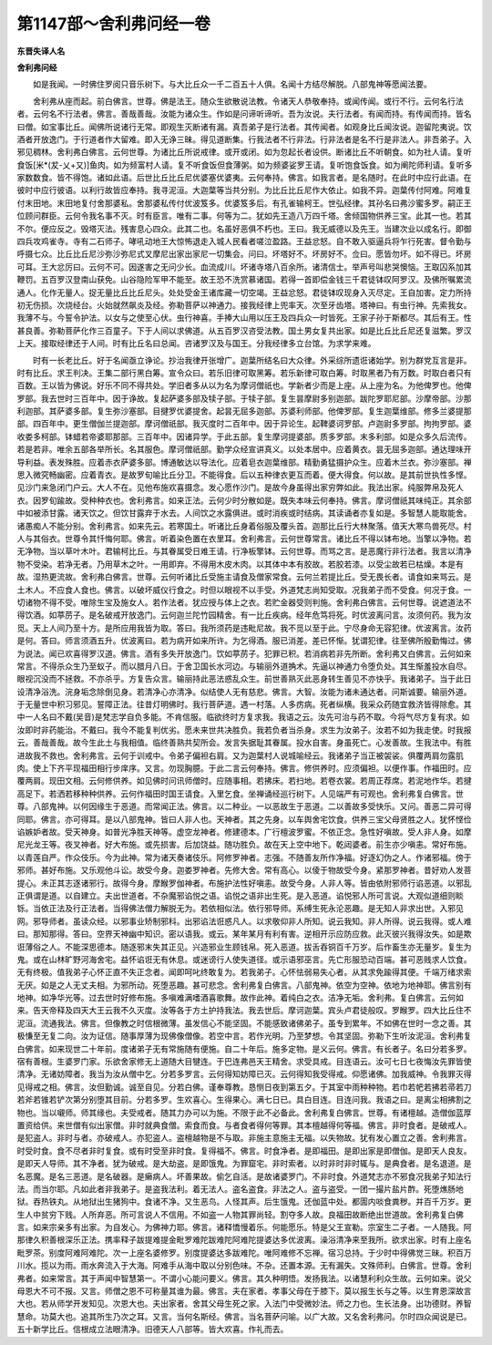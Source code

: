 第1147部～舍利弗问经一卷
============================

**东晋失译人名**

**舍利弗问经**


　　如是我闻。一时佛住罗阅只音乐树下。与大比丘众一千二百五十人俱。名闻十方结尽解脱。八部鬼神等愿闻法要。

　　舍利弗从座而起。前白佛言。世尊。佛是法王。随众生欲散说法教。令诸天人恭敬奉持。或闻传闻。或行不行。云何名行法者。云何名不行法者。佛言。善哉善哉。汝能为诸众生。作如是问谛听谛听。吾为汝说。夫行法者。有闻而持。有传闻而持。皆名曰僧。如宝事比丘。闻佛所说诸行无常。即观生灭断诸有漏。真吾弟子是行法者。其传闻者。如观身比丘闻汝说。迦留陀夷说。饮酒者开放逸门。于行道者作大留难。即入无诤三昧。得见道断集。行我法者不行非法。行非法者是名不行是非法人。非吾弟子。入邪见稠林。舍利弗白佛言。云何世尊。为诸比丘所说戒律。或开或闭。如为忽起长者设供。断诸比丘不听朝食。如为社人请。复听食饭[米*(犮-乂+又)]鱼肉。如为频富村人请。复不听食饭但食薄粥。如为频婆娑罗王请。复听饱食饭食。如为阐陀师利请。复听多家数数食。皆不得饱。诸如此语。后世比丘比丘尼优婆塞优婆夷。云何奉持。佛言。如我言者。是名随时。在此时中应行此语。在彼时中应行彼语。以利行故皆应奉持。我寻泥洹。大迦葉等当共分别。为比丘比丘尼作大依止。如我不异。迦葉传付阿难。阿难复付末田地。末田地复付舍那婆私。舍那婆私传付优波笈多。优婆笈多后。有孔雀输柯王。世弘经律。其孙名曰弗沙蜜多罗。嗣正王位顾问群臣。云何令我名事不灭。时有臣言。唯有二事。何等为二。犹如先王造八万四千塔。舍倾国物供养三宝。此其一也。若其不尔。便应反之。毁塔灭法。残害息心四众。此其二也。名虽好恶俱不朽也。王曰。我无威德以及先王。当建次业以成名行。即御四兵攻鸡雀寺。寺有二石师子。哮吼动地王大惊怖退走入城人民看者嗟泣盈路。王益忿怒。自不敢入驱逼兵将乍行死害。督令勤与呼摄七众。比丘比丘尼沙弥沙弥尼式叉摩尼出家出家尼一切集会。问曰。坏塔好不。坏房好不。佥曰。愿皆勿坏。如不得已。坏房可耳。王大忿厉曰。云何不可。因遂害之无问少长。血流成川。坏诸寺塔八百余所。诸清信士。举声号叫悲哭懊恼。王取囚系加其鞭罚。五百罗汉登南山获免。山谷隐险军甲不能至。故王恐不洗赏慕诸国。若得一首即偿金钱三千君徒钵叹阿罗汉。及佛所嘱累流通人。化作无量人。捉无量比丘比丘尼头。处处受金王诸库藏一切空竭。王益忿怒。君徒钵叹现身入灭尽定。王自加害。定力所持初无伤损。次烧经台。火始就然飙炎及经。弥勒菩萨以神通力。接我经律上兜率天。次至牙齿塔。塔神曰。有虫行神。先索我女。我薄不与。今誓令护法。以女与之使至心伏。虫行神喜。手捧大山用以压王及四兵众一时皆死。王家子孙于斯都尽。其后有王。性甚良善。弥勒菩萨化作三百童子。下于人间以求佛道。从五百罗汉咨受法教。国土男女复共出家。如是比丘比丘尼还复滋繁。罗汉上天。接取经律还于人间。时有比丘名曰总闻。咨诸罗汉及与国王。分我经律多立台馆。为求学来难。

　　时有一长老比丘。好于名闻亟立诤论。抄治我律开张增广。迦葉所结名曰大众律。外采综所遗诳诸始学。别为群党互言是非。时有比丘。求王判决。王集二部行黑白筹。宣令众曰。若乐旧律可取黑筹。若乐新律可取白筹。时取黑者乃有万数。时取白者只有百数。王以皆为佛说。好乐不同不得共处。学旧者多从以为名为摩诃僧祇也。学新者少而是上座。从上座为名。为他俾罗也。他俾罗部。我去世时三百年中。因于诤故。复起萨婆多部及犊子部。于犊子部。复生昙摩尉多别迦部。跋陀罗耶尼部。沙摩帝部。沙那利迦部。其萨婆多部。复生弥沙塞部。目揵罗优婆提舍。起昙无屈多迦部。苏婆利师部。他俾罗部。复生迦葉维部。修多兰婆提那部。四百年中。更生僧伽兰提迦部。摩诃僧祇部。我灭度时二百年中。因于异论生。起鞞婆诃罗部。卢迦尉多罗部。拘拘罗部。婆收娄多柯部。钵蜡若帝婆耶那部。三百年中。因诸异学。于此五部。复生摩诃提婆部。质多罗部。末多利部。如是众多久后流传。若是若非。唯余五部各举所长。名其服色。摩诃僧祇部。勤学众经宣讲真义。以处本居中。应着黄衣。昙无屈多迦部。通达理味开导利益。表发殊胜。应着赤衣萨婆多部。博通敏达以导法化。应着皂衣迦葉维部。精勤勇猛摄护众生。应着木兰衣。弥沙塞部。禅思入微究畅幽密。应着青衣。是故罗旬喻比丘分卫。不能得食。后以五种律衣更互而着。便大得食。何以故。是其前世执性多悭。见沙门来急闭门户云。大人不在。见他布施欢喜摄念。发心愿作沙门。是故今身虽得出家穷弊如此。我法出家。纯服弊帛及死人衣。因罗旬踰故。受种种衣也。舍利弗言。如来正法。云何少时分散如是。既失本味云何奉持。佛言。摩诃僧祇其味纯正。其余部中如被添甘露。诸天饮之。但饮甘露弃于水去。人间饮之水露俱进。或时消疾或时结病。其读诵者亦复如是。多智慧人能取能舍。诸愚痴人不能分别。舍利弗言。如来先云。若寒国土。听诸比丘身着俗服及覆头首。迦那比丘行大林聚落。值天大寒鸟兽死尽。村人与其俗衣。世尊令其忏悔何耶。佛言。听着染色置在衣里耳。舍利弗言。云何世尊常言。诸比丘不得以钵布地。当擎以净物。若无净物。当以草叶木叶。君输柯比丘。与其眷属受日难王请。行净板擎钵。云何世尊。而骂之言。是恶魔行非行法者。我言以清净物不受染。若净无者。乃用草木之叶。一用即弃。不得用木皮木肉。以其体中本有胶故。若胶若漆。以受尘故若已枯燥。本是有故。湿热更流故。舍利弗白佛言。世尊。云何听诸比丘受施主请食及僧家常食。云何兰若提比丘。受无畏长者。请食如来骂云。是土木人。不应食人食也。佛言。以破坏威仪行食之。时但以眼视不以手受。外道梵志尚知受取。况我弟子而不受食。何况于食。一切诸物不得不受。唯除生宝及施女人。若作法者。犹应授与体上之衣。若贮金器受则判施。舍利弗白佛言。云何世尊。说遮道法不得饮酒。如葶苈子。是名破戒开放逸门。云何迦兰陀竹园精舍。有一比丘疾病。经年危笃将死。时优波离问言。汝须何药。我为汝觅。天上人间乃至十方。是所应用我皆为取。答曰。我所须药是违毗尼故。我不觅以至于此。宁尽身命无容犯律。优波离言。汝药是何。答曰。师言须酒五升。优波离曰。若为病开如来所许。为乞得酒。服已消差。差已怀惭。犹谓犯律。往至佛所殷勤悔过。佛为说法。闻已欢喜得罗汉道。佛言。酒有多失开放逸门。饮如葶苈子。犯罪已积。若消病若非先所断。舍利弗又白佛言。云何如来常言。不得杀众生乃至蚁子。而以腊月八日。于舍卫国长水河边。与输丽外道捔术。先逼以神通力令堕负处。其生惭羞投水自尽。眼视沉没而不拯救。不亦杀乎。方复告众言。输丽持此恶法惑乱众生。前世善熟灭此恶身转生善见不亦快乎。我诸弟子。当于此日设清净浴洗。浣身垢念除倒见身。若清净心亦清净。似结使人无有慈悲。佛言。大智。汝能为诸未通达者。问斯诚要。输丽外道。于无量世中积习邪见。誓障正法。往昔灯明佛时。我行菩萨道。遇一村落。人多疠病。死者纵横。我采众药随宜救济皆得除愈。其中一人名曰不戴(吴音)是梵志学自负多能。不肯信服。临欲终时方复求我。我语之云。汝先可治与药不取。今将气尽方复有求。如汝即时非药能治。不戴曰。我今不能复判优劣。愿未来世共决胜负。我若负者当杀身。求生为汝弟子。汝若不如为我走使。时我报云。善哉善哉。故今生此土与我相值。临终善熟共契所会。发言失据耻其眷属。投水自害。身虽死亡。心发善故。生我法中。有胜进故我不救也。舍利弗言。云何于训戒中。令弟子偏袒右肩。又为迦葉村人说城喻经云。我诸弟子当正被袈裟。俱覆两肩勿露肌肉。使上下齐平现福田相行步庠序。又言。勿现胸臆。于此二言云何奉持。佛言。修供养时。应须偏袒。以便作事。作福田时。应覆两肩。现田文相。云何修供养。如见佛时问讯师僧时。应随事相。若拂床。若扫地。若卷衣裳。若周正荐席。若泥地作华。若揵高足下。若洒若移种种供养。云何作福田时国王请食。入里乞食。坐禅诵经巡行树下。人见端严有可观也。舍利弗复白佛言。世尊。八部鬼神。以何因缘生于恶道。而常闻正法。佛言。以二种业。一以恶故生于恶道。二以善故多受快乐。又问。善恶二异可得同耶。佛言。亦可得耳。是以八部鬼神。皆曰人非人也。天神者。其之先身。以车舆舍宅饮食。供养三宝父母贤胜之人。犹怀悭俭谄嫉妒者故。受天神身。如普光净胜天神等。虚空龙神者。修建德本。广行檀波罗蜜。不依正念。急性好嗔故。受人非人身。如摩尼光龙王等。夜叉神者。好大布施。或先损害。后加饶益。随功胜负。故在天上空中地下。乾闼婆者。前生亦少嗔恚。常好布施。以青莲自严。作众伎乐。今为此神。常为诸天奏诸伎乐。阿修罗神者。志强。不随善友所作净福。好逐幻伪之人。作诸邪福。傍于邪师。甚好布施。又乐观他斗讼。故受今身。迦娄罗神者。先修大舍。常有高心。以倰于物故受今身。紧那罗神者。昔好劝人发菩提心。未正其志逐诸邪行。故得今身。摩睺罗伽神者。布施护法性好嗔恚。故受今身。人非人等。皆由依附邪师行谄恶道。以邪乱正俱谓是道。以自建立。夫出世道者。不杂魔邪谄悦之语。谄悦之语非出生死。是入恶道。谄悦邪人所可言说。大观似道细则睒铄。当依正法及行正法者。当得佛法僧力解脱无为。若依相似法。依行邪导师。系缚生死永沦恶趣。是无知人非求出世。入邪见网。邪导师者。虽读众经。以邪事业矫制邪科。出邪谄法诳惑凡人。以求敬仰非人所知。说云我知。非人所得。说云我得。或人难曰。那知那得。答曰。空界天神幽中知识。密以语我。或云。某年某月有利有害。逆相开示应防应救。此灭彼兴我得汝失。如是欺诳薄俗之人。不能深思德本。随逐邪末失其正见。兴造邪业生顾钱帛。死入恶道。拔舌吞铜百千万岁。后作畜生亦无量岁。复生为鬼。或在山林旷野河海舍宅。益怀谄诳无有休息。或迷谤行人使失道径。或示语邪巫言。先亡形服恐动百端。甚可恶贱求人饮食。无有终极。值我弟子心怀正直不失正念者。闻即呵叱终敢复为。若我弟子。心怀怯弱易失心者。从其求免踰得其便。千端万绪求索无厌。如是之人无丈夫相。为邪所动。死堕恶趣。甚可悲念。舍利弗复白佛言。八部鬼神。依空为空神。依地为地神耶。佛言别有地神。如净华光等。过去世时好修布施。多嗔难满嗜酒喜歌舞。故作此神。着纯白之衣。洁净无垢。舍利弗。复白佛言。云何如来。告天帝释及四天大王云我不久灭度。汝等各于方土护持我法。我去世后。摩诃迦葉。宾头卢君徒般叹。罗睺罗。四大比丘住不泥洹。流通我法。佛言。但像教之时信根微薄。虽发信心不能坚固。不能感致诸佛弟子。虽专到累年。不如佛在世时一念之善。其极慊至无复二向。汝为证信。随事厚薄为现佛像僧像。若空中言。若作光明。乃至梦想。令其坚固。弥勒下生听汝泥洹。舍利弗复白佛言。如来现世二十年前。度诸弟子无有常施随有便施。自二十年后。施多定物。是义云何。佛言。有长者子。名曰分若多罗。宿有善根。生婆罗门家。乐欲舍家修无上道随大目犍连。于巴连弗邑天王精舍。求受具戒。目连语云。汝可七日七夜悔汝先罪皆使清净。无诸妨障者。我当为汝从僧中乞。分若多罗言。云何得知妨障已灭。云何得知我受得戒。仰愿诸佛。加我威神。令我罪灭得见得戒之相。佛言。汝但勤诚。诚至自见。分若白佛。谨奉尊教。恳恻日夜到第五夕。于其室中雨种种物。若巾若帊若拂若帚若刀若斧若锥若铲次第分别堕其目前。分若多罗。生欢喜心。生得果心。满七日已。具白目连。目连问我。我语之曰。是离尘相拂割之物也。当以嚫师。师其缘也。夫受戒者。随其力办可以为施。不限于此不必备此。舍利弗复白佛言。世尊。有诸檀越。造僧伽蓝厚置资给供。来世僧有似出家僧。非时就典食僧。索食而食。与者食者得何等罪。其本檀越得何等福。佛言。非时食者。是破戒人。是犯盗人。非时与者。亦破戒人。亦犯盗人。盗檀越物是不与取。非施主意施主无福。以失物故。犹有发心置立之善。舍利弗言。时受时食。食不尽者非时复食。或有时受至非时食。复得福不。佛言。时食净者。是即福田。是即出家是即僧伽。是即天人良友。是即天人导师。其不净者。犹为破戒。是大劫盗。是即饿鬼。为罪窟宅。非时索者。以时非时非时辄与。是典食者。是名退道。是名恶魔。是名三恶道。是名破器。是癞病人。坏善果故。偷乞自活。是故诸婆罗门。不非时食。外道梵志亦不邪食况我弟子知法行法。而当尔耶。凡如此者非我弟子。是盗我法利。着无法人。盗名盗食。非法之人。盗与盗受。一团一撮片盐片酢。死堕燋肠地狱。吞热铁丸。从地狱出生猪狗中。食诸不净。又生恶鸟。人怪其声。后生饿鬼。还伽蓝中处。都圊内啖食粪秽。并百千万岁。更生人中贫穷下贱。人所弃恶。所可言说人不信用。不如盗一人物其罪尚轻。割夺多人故。良福田故断绝出世道故。舍利弗复白佛言。如来宗亲多有出家。为自发心。为佛神力耶。佛言。诸释憍慢着乐。何能愿乐。特是父王宣勒。宗室生二子者。一人随我。阿那律久积善根深乐正法。携率释子跋提难提金毗罗难陀跋难陀阿难陀提婆达多优波离。澡浴清净来至我所。欲求出家。时有上座名毗罗茶。别度阿难阿难陀。次一上座名婆修罗。别度提婆达多跋难陀。唯阿难修不忘禅。宿习总持。于少时中得佛觉三昧。积百万川水。揽以为雨。雨水奔流入于大海。阿难手从海中取以分别色味。不杂。还置本源。无有漏失。文殊师利。白佛言。世尊。舍利弗者。如来常言。其于声闻中智慧第一。不谓小心能问要义。佛言。其久种明悟。发扬我法。以诸慧利利众生故。云何如来。说父母恩大不可不报。又言。师僧之恩不可称量其谁为最。佛言。夫在家者。孝事父母在于膝下。莫以报生长与之等。以生育恩深故言大也。若从师学开发知见。次恩大也。夫出家者。舍其父母生死之家。入法门中受微妙法。师之力也。生长法身。出功德财。养智慧命。功莫大也。追其所生乃次之耳。又言。当何名斯经。佛言。当名菩萨问喻。以广大故。又名舍利弗问。尔时四众闻说是已。五十新学比丘。信根成立法眼清净。旧德天人八部等。皆大欢喜。作礼而去。
